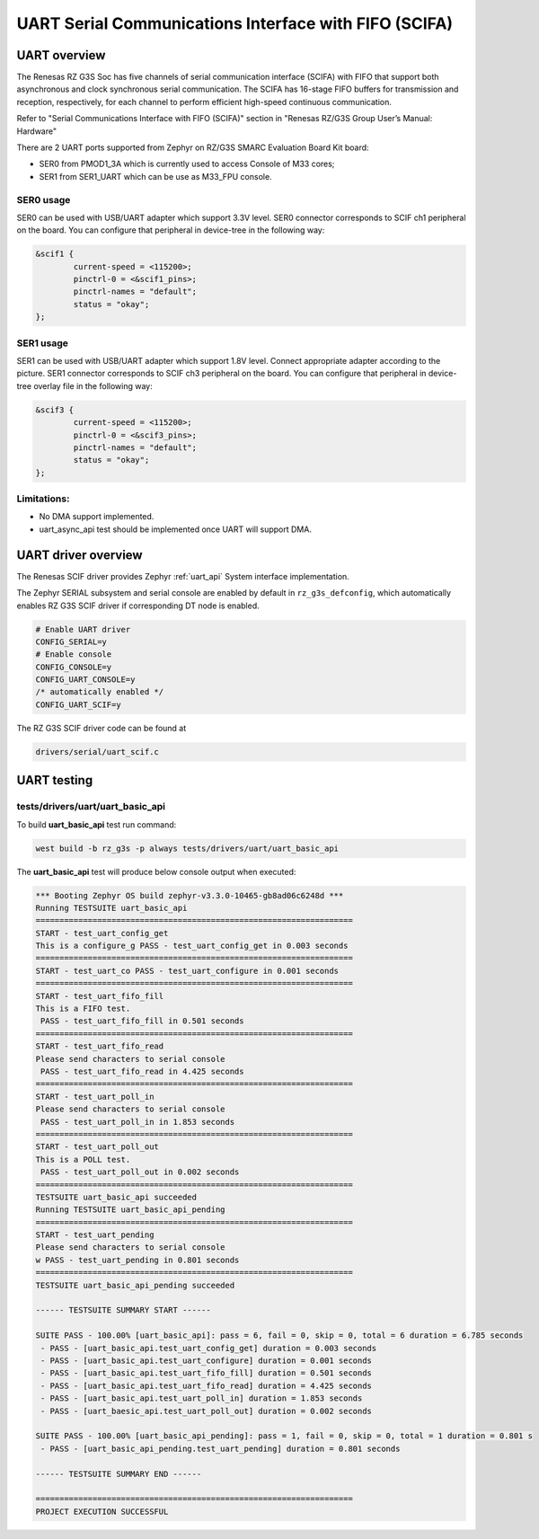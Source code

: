 UART Serial Communications Interface with FIFO (SCIFA)
======================================================

UART overview
-------------

The Renesas RZ G3S Soc has five channels of serial communication interface (SCIFA)
with FIFO that support both asynchronous and clock synchronous serial communication.
The SCIFA has 16-stage FIFO buffers for transmission and reception,
respectively, for each channel to perform efficient high-speed continuous communication.

Refer to "Serial Communications Interface with FIFO (SCIFA)" section
in "Renesas RZ/G3S Group User’s Manual: Hardware"

There are 2 UART ports supported from Zephyr on RZ/G3S SMARC Evaluation Board Kit board:

* SER0 from PMOD1_3A which is currently used to access Console of M33 cores;
* SER1 from SER1_UART which can be use as M33_FPU console.

SER0 usage
``````````

SER0 can be used with USB/UART adapter which support 3.3V level.
SER0 connector corresponds to SCIF ch1 peripheral on the board.
You can configure that peripheral in device-tree in the following way:

.. code-block:: dts

    &scif1 {
            current-speed = <115200>;
            pinctrl-0 = <&scif1_pins>;
            pinctrl-names = "default";
            status = "okay";
    };

SER1 usage
``````````

.. image:: ../img/SER1.jpg
   :height: 250px
   :align: center

SER1 can be used with USB/UART adapter which support 1.8V level. Connect
appropriate adapter according to the picture. SER1 connector corresponds to
SCIF ch3 peripheral on the board. You can configure that peripheral in
device-tree overlay file in the following way:

.. code-block:: dts

    &scif3 {
            current-speed = <115200>;
            pinctrl-0 = <&scif3_pins>;
            pinctrl-names = "default";
            status = "okay";
    };

Limitations:
````````````

* No DMA support implemented.
* uart_async_api test should be implemented once UART will support DMA.

UART driver overview
--------------------

The Renesas SCIF driver provides Zephyr :ref:`uart_api` System interface implementation.

The Zephyr SERIAL subsystem and serial console are enabled by default in ``rz_g3s_defconfig``,
which automatically enables RZ G3S SCIF driver if corresponding DT node is enabled.

.. code-block:: text

    # Enable UART driver
    CONFIG_SERIAL=y
    # Enable console
    CONFIG_CONSOLE=y
    CONFIG_UART_CONSOLE=y
    /* automatically enabled */
    CONFIG_UART_SCIF=y

The RZ G3S SCIF driver code can be found at

.. code-block:: text

    drivers/serial/uart_scif.c

UART testing
------------

tests/drivers/uart/uart_basic_api
`````````````````````````````````

To build **uart_basic_api** test run command:

.. code-block:: bash

    west build -b rz_g3s -p always tests/drivers/uart/uart_basic_api

The **uart_basic_api** test will produce below console output when executed:

.. code-block:: console

   *** Booting Zephyr OS build zephyr-v3.3.0-10465-gb8ad06c6248d ***
   Running TESTSUITE uart_basic_api
   ===================================================================
   START - test_uart_config_get
   This is a configure_g PASS - test_uart_config_get in 0.003 seconds
   ===================================================================
   START - test_uart_co PASS - test_uart_configure in 0.001 seconds
   ===================================================================
   START - test_uart_fifo_fill
   This is a FIFO test.
    PASS - test_uart_fifo_fill in 0.501 seconds
   ===================================================================
   START - test_uart_fifo_read
   Please send characters to serial console
    PASS - test_uart_fifo_read in 4.425 seconds
   ===================================================================
   START - test_uart_poll_in
   Please send characters to serial console
    PASS - test_uart_poll_in in 1.853 seconds
   ===================================================================
   START - test_uart_poll_out
   This is a POLL test.
    PASS - test_uart_poll_out in 0.002 seconds
   ===================================================================
   TESTSUITE uart_basic_api succeeded
   Running TESTSUITE uart_basic_api_pending
   ===================================================================
   START - test_uart_pending
   Please send characters to serial console
   w PASS - test_uart_pending in 0.801 seconds
   ===================================================================
   TESTSUITE uart_basic_api_pending succeeded

   ------ TESTSUITE SUMMARY START ------

   SUITE PASS - 100.00% [uart_basic_api]: pass = 6, fail = 0, skip = 0, total = 6 duration = 6.785 seconds
    - PASS - [uart_basic_api.test_uart_config_get] duration = 0.003 seconds
    - PASS - [uart_basic_api.test_uart_configure] duration = 0.001 seconds
    - PASS - [uart_basic_api.test_uart_fifo_fill] duration = 0.501 seconds
    - PASS - [uart_basic_api.test_uart_fifo_read] duration = 4.425 seconds
    - PASS - [uart_basic_api.test_uart_poll_in] duration = 1.853 seconds
    - PASS - [uart_baesic_api.test_uart_poll_out] duration = 0.002 seconds

   SUITE PASS - 100.00% [uart_basic_api_pending]: pass = 1, fail = 0, skip = 0, total = 1 duration = 0.801 s
    - PASS - [uart_basic_api_pending.test_uart_pending] duration = 0.801 seconds

   ------ TESTSUITE SUMMARY END ------

   ===================================================================
   PROJECT EXECUTION SUCCESSFUL

.. raw:: latex

    \newpage
